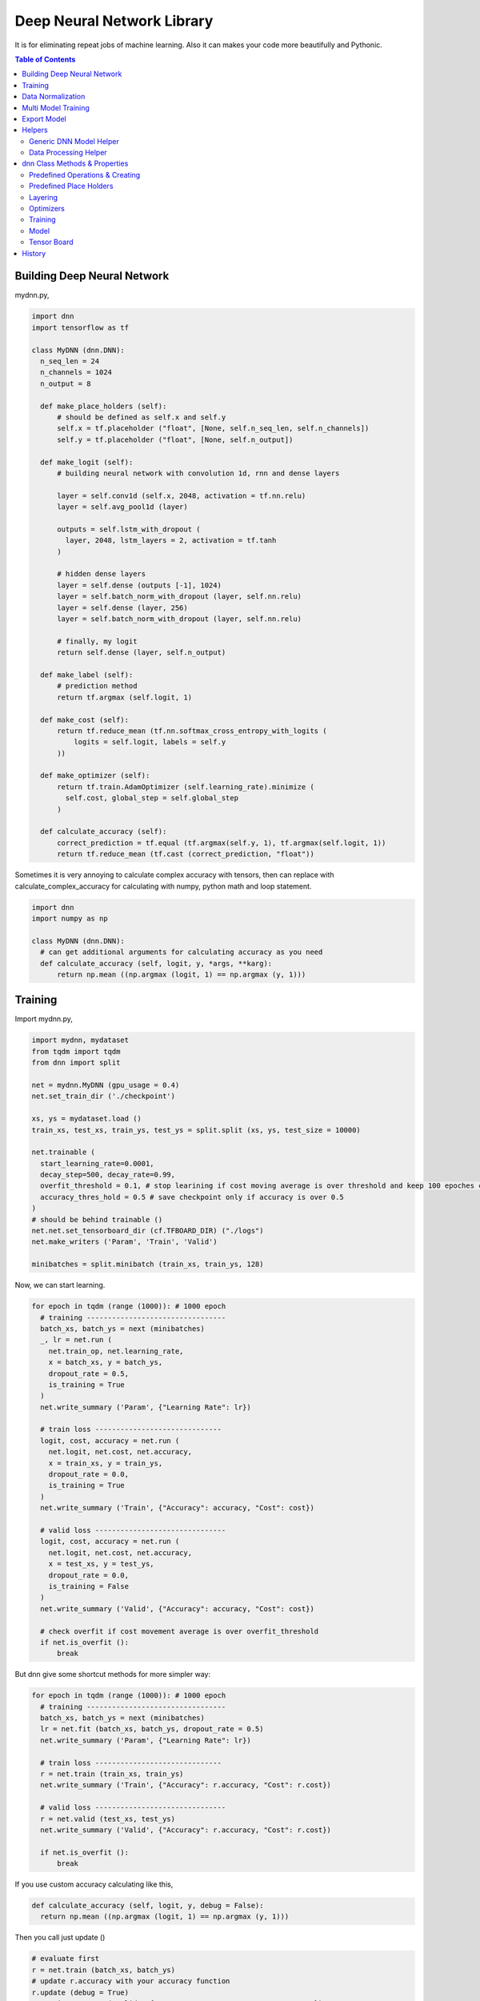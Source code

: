 
==============================
Deep Neural Network Library
==============================

It is for eliminating repeat jobs of machine learning. Also it can makes your code more beautifully and Pythonic.

.. contents:: Table of Contents

Building Deep Neural Network 
==============================

mydnn.py,

.. code-block:: python

  import dnn
  import tensorflow as tf
  
  class MyDNN (dnn.DNN):
    n_seq_len = 24    
    n_channels = 1024    
    n_output = 8
        
    def make_place_holders (self):
        # should be defined as self.x and self.y
        self.x = tf.placeholder ("float", [None, self.n_seq_len, self.n_channels])
        self.y = tf.placeholder ("float", [None, self.n_output])
        
    def make_logit (self):
        # building neural network with convolution 1d, rnn and dense layers
        
        layer = self.conv1d (self.x, 2048, activation = tf.nn.relu)
        layer = self.avg_pool1d (layer)
        
        outputs = self.lstm_with_dropout (
          layer, 2048, lstm_layers = 2, activation = tf.tanh
        )
        
        # hidden dense layers
        layer = self.dense (outputs [-1], 1024)
        layer = self.batch_norm_with_dropout (layer, self.nn.relu)
        layer = self.dense (layer, 256)
        layer = self.batch_norm_with_dropout (layer, self.nn.relu)
        
        # finally, my logit        
        return self.dense (layer, self.n_output)
    
    def make_label (self):
        # prediction method 
        return tf.argmax (self.logit, 1)
    	
    def make_cost (self):
        return tf.reduce_mean (tf.nn.softmax_cross_entropy_with_logits (
            logits = self.logit, labels = self.y
        ))
    
    def make_optimizer (self):
        return tf.train.AdamOptimizer (self.learning_rate).minimize (
          self.cost, global_step = self.global_step
        )
    
    def calculate_accuracy (self):
        correct_prediction = tf.equal (tf.argmax(self.y, 1), tf.argmax(self.logit, 1))
        return tf.reduce_mean (tf.cast (correct_prediction, "float"))


Sometimes it is very annoying to calculate complex accuracy with tensors, then can replace with calculate_complex_accuracy for calculating with numpy, python math and loop statement. 

.. code-block:: python

  import dnn
  import numpy as np
  
  class MyDNN (dnn.DNN):    
    # can get additional arguments for calculating accuracy as you need
    def calculate_accuracy (self, logit, y, *args, **karg):
        return np.mean ((np.argmax (logit, 1) == np.argmax (y, 1)))


Training 
=============

Import mydnn.py,

.. code-block:: python

  import mydnn, mydataset
  from tqdm import tqdm
  from dnn import split
    
  net = mydnn.MyDNN (gpu_usage = 0.4)
  net.set_train_dir ('./checkpoint')
  
  xs, ys = mydataset.load ()
  train_xs, test_xs, train_ys, test_ys = split.split (xs, ys, test_size = 10000)
      
  net.trainable (
    start_learning_rate=0.0001, 
    decay_step=500, decay_rate=0.99, 
    overfit_threshold = 0.1, # stop learining if cost moving average is over threshold and keep 100 epoches continously 
    accuracy_thres_hold = 0.5 # save checkpoint only if accuracy is over 0.5
  )  
  # should be behind trainable ()  
  net.net.set_tensorboard_dir (cf.TFBOARD_DIR) ("./logs")
  net.make_writers ('Param', 'Train', 'Valid')
    
  minibatches = split.minibatch (train_xs, train_ys, 128)

Now, we can start learning.

.. code-block:: python

  for epoch in tqdm (range (1000)): # 1000 epoch
    # training ---------------------------------
    batch_xs, batch_ys = next (minibatches)
    _, lr = net.run (
      net.train_op, net.learning_rate, 
      x = batch_xs, y = batch_ys, 
      dropout_rate = 0.5,
      is_training = True
    )
    net.write_summary ('Param', {"Learning Rate": lr})
    
    # train loss ------------------------------     
    logit, cost, accuracy = net.run (
      net.logit, net.cost, net.accuracy, 
      x = train_xs, y = train_ys, 
      dropout_rate = 0.0, 
      is_training = True
    )
    net.write_summary ('Train', {"Accuracy": accuracy, "Cost": cost})
    
    # valid loss -------------------------------
    logit, cost, accuracy = net.run (
      net.logit, net.cost, net.accuracy, 
      x = test_xs, y = test_ys, 
      dropout_rate = 0.0, 
      is_training = False
    )
    net.write_summary ('Valid', {"Accuracy": accuracy, "Cost": cost})
    
    # check overfit if cost movement average is over overfit_threshold
    if net.is_overfit ():
        break
        
But dnn give some shortcut methods for more simpler way:

.. code-block:: python

  for epoch in tqdm (range (1000)): # 1000 epoch
    # training ---------------------------------
    batch_xs, batch_ys = next (minibatches)
    lr = net.fit (batch_xs, batch_ys, dropout_rate = 0.5)
    net.write_summary ('Param', {"Learning Rate": lr})
    
    # train loss ------------------------------
    r = net.train (train_xs, train_ys)
    net.write_summary ('Train', {"Accuracy": r.accuracy, "Cost": r.cost})
    
    # valid loss -------------------------------
    r = net.valid (test_xs, test_ys)
    net.write_summary ('Valid', {"Accuracy": r.accuracy, "Cost": r.cost})
    
    if net.is_overfit ():
        break
        
If you use custom accuracy calculating like this,

.. code-block:: python

  def calculate_accuracy (self, logit, y, debug = False):
    return np.mean ((np.argmax (logit, 1) == np.argmax (y, 1)))

Then you call just update ()
 
.. code-block:: python
  
  # evaluate first
  r = net.train (batch_xs, batch_ys)
  # update r.accuracy with your accuracy function
  r.update (debug = True)
  net.write_summary ('Valid', {"Accuracy": r.accuracy, "Cost": r.cost})


Data Normalization
=====================

Data normalization and standardization,

.. code-block:: python

  train_xs = net.normalize (train_xs, normalize = True, standardize = True)

To show cumulative sum of explained_variance_ratio\_ of sklearn PCA. 

.. code-block:: python

  train_xs = net.normalize (train_xs, normalize = True, standardize = True, pca_k = -1)

Then you can decide n_components for PCA.

.. code-block:: python
  
  train_xs = net.normalize (train_xs, normalize = True, standardize = True, axis = 0, pca_k = 500)

Test dataset will be nomalized by factors of train dataset.

.. code-block:: python  
  
  test_xs = net.normalize (test_xs)

This parameters will be pickled at your train directory named as *normfactors*. You can use this pickled file for serving your model.

   
Multi Model Training
=======================

You can train complete seperated models at same time. 

Not like `Multi Task Training`_ in this case models share the part of training data and there're no shared layers between models - for example, model A is a logistic regression and B is a calssification problem.

Anyway, it provides some benefits for model, dataset and code management rather than handles as two complete seperated models. 

First of all, you give name to each models for saving checkpoint or tensorboard logging. 

.. code-block:: python
  
  import mydnn
  import dnn
  
  net1 = mydnn.ModelA (0.3, name = 'my_model_A')
  net2 = mydnn.ModelB (0.2, name = 'my_model_B')

Your checkpoint, tensorflow log and export pathes will remaped seperately to each model names like this:

.. code-block:: bash

  checkpoint/my_model_A
  checkpoint/my_model_B
  
  logs/my_model_A
  logs/my_model_B
  
  export/my_model_A
  export/my_model_B

Next, y should be concated. Assume ModelA use first 4, and ModelB use last 3. 
  
.. code-block:: python
  
  # y length is 7
  y = [0.5, 4.3, 5.6, 9.4, 0, 1, 0]  

Then combine models into MultiDNN.

.. code-block:: python
  
  net = dnn.MultiDNN (net1, 4, net2, 3)

And rest of code is very same as a single DNN case.

If you need exclude data from specific model, you can use exclusion filter function.

.. code-block:: python

  def exclude (ys, xs = None):
    nxs, nys = [], []
    for i, y in enumerate (ys):
        if np.sum (y) > 0:            
            nys.append (y)
            if xs is not None:
                nxs.append (xs [i])
    return np.array (nys), np.array (nxs)
  net1.set_filter (exclude)

.. _`Multi Task Training`: https://jg8610.github.io/Multi-Task/


Export Model
===============

For serving model,

.. code-block:: python

  import mydnn
  
  net = mydnn.MyDNN ()
  net.restore ('./checkpoint')
  version = net.export ( 
    './export', 
    'predict_something', 
    inputs = {'x': net.x},
    outputs={'label': net.label, 'logit': net.logit}
  )
  print ("version {} has been exported".format (version))
 
 
You can serve the expoted model with `TensorFlow Serving`_ or tfserver_.

Note: If you use net.normalize (train_xs), normalizing factors (mean, std, max and etc) willl be pickled and saved to model directory with tensorflow model. 
If you can use this file for normalizing new x data at real service.

.. code-block:: python

  def normalize (x):    
    norm_file = os.path.join (model_dir, "normfactors")
    with open (norm_file, "rb") as f:
      mean, std, min_, gap, normalize, standardize = pickle.load (f)
    if normalize: # -1 to 1
        x = -1 + 2 * ((x - min_) / gap) # gap = (max - min)
    if standardize:
        x = (x - mean) / std
    return x

.. _`TensorFlow Serving`: https://github.com/tensorflow/serving 
.. _tfserver: https://pypi.python.org/pypi/tfserver


Helpers
============

There're several helper modules.

Generic DNN Model Helper
------------------------------

.. code-block:: python

  from dnn import costs, predutil


Data Processing Helper
------------------------------

.. code-block:: python
  
  from dnn import split, vector
  import dnn.video
  import dnn.audio
  import dnn.image
  import dnn.text


dnn Class  Methods & Properties
====================================

You can override or add anything. If it looks good, contribute to this project please.

Predefined Operations & Creating
---------------------------------------------------

You should or could create these operations by overriding methods,
 
- train_op: create with 'make_optimizer'
- logit: create with 'DNN.make_logit'
- cost: create with 'DNN.make_cost'
- accuracy: create with 'DNN.calculate_accuracy'
- label (optional): create with 'DNN.make_label', determine your label index(es) or something from your logit

Predefined Place Holders
--------------------------------

- x
- y
- dropout_rate: if negative value, dropout rate will be selected randomly. 
- is_training
- n_sample: Numner of x (or y) set. This value will be fed automatically, do not feed.

Layering
----------------------------

- dense
- batch_norm
- batch_norm_with_dropout
- lstm
- lstm_with_dropout
- dropout
- full_connect
- conv1d
- conv2d
- conv3d
- max_pool1d
- max_pool2d
- max_pool3d
- avg_pool1d
- avg_pool2d
- avg_pool3d
- sequencial_connect

Optimizers
-----------------

You can use predefined optimizers.

.. code-block:: python

  def make_optimizer (self):
    return self.optimizer ("adam")
    # Or
    return self.optimizer ("rmsprob", mometum = 0.01)
    
Available optimizer names are,

- "adam"    
- "rmsprob"
- "momentum"
- "clip"
- "grad"
- "adagrad"
- "adagradDA"
- "adadelta"
- "ftrl"
- "proxadagrad"
- "proxgrad"

see dnn/optimizers.py

Training 
--------------

- fit
- train
- valid
- trainable
- run
- get_epoch: equivalant with DNN.eval (self.global_step)
- is_overfit
- normalize
- l1
- l2

Model 
------------

- save
- restore
- export
- reset_dir
- set_train_dir
- eval


Tensor Board
-----------------------

- set_tensorboard_dir
- make_writers
- write_summary


History
=========

- 0.1: project initialized
